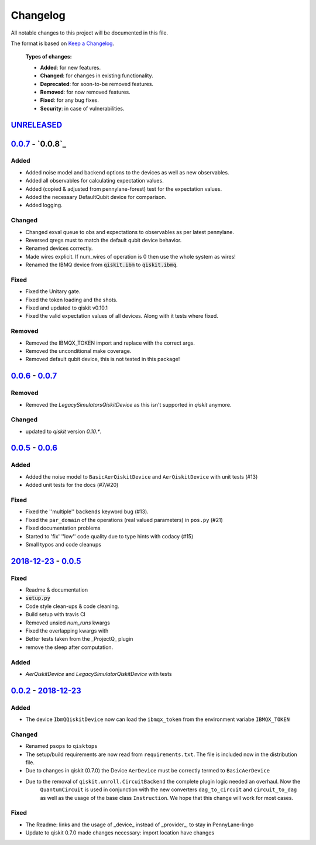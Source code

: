 
*********
Changelog
*********

All notable changes to this project will be documented in this file.

The format is based on `Keep a Changelog`_.

  **Types of changes:**

  - **Added**: for new features.
  - **Changed**: for changes in existing functionality.
  - **Deprecated**: for soon-to-be removed features.
  - **Removed**: for now removed features.
  - **Fixed**: for any bug fixes.
  - **Security**: in case of vulnerabilities.

`UNRELEASED`_
==============


`0.0.7`_ - `0.0.8`_
====================

Added
------

- Added noise model and backend options to the devices as well as new observables.
- Added all observables for calculating expectation values.
- Added (copied & adjusted from pennylane-forest) test for the expectation values.
- Added the necessary DefaultQubit device for comparison.
- Added logging.

Changed
--------

- Changed exval queue to obs and expectations to observables as per latest pennylane.
- Reversed qregs must to match the default qubit device behavior.
- Renamed devices correctly.
- Made wires explicit. If num_wires of operation is 0 then use the whole system as wires!
- Renamed the IBMQ device from :code:`qiskit.ibm` to :code:`qiskit.ibmq`.

Fixed
------

- Fixed the Unitary gate.
- Fixed the token loading and the shots.
- Fixed and updated to qiskit v0.10.1
- Fixed the valid expectation values of all devices. Along with it tests where fixed.


Removed
--------

- Removed the IBMQX_TOKEN import and replace with the correct args.
- Removed the unconditional make coverage.
- Removed default qubit device, this is not tested in this package!


`0.0.6`_ - `0.0.7`_
====================

Removed
--------

- Removed the `LegacySimulatorsQiskitDevice` as this isn't supported in `qiskit` anymore.

Changed
--------

- updated to `qiskit` version `0.10.*`.


`0.0.5`_ - `0.0.6`_
====================

Added
------

- Added the noise model to ``BasicAerQiskitDevice`` and ``AerQiskitDevice`` with unit tests (#13)
- Added unit tests for the docs (#7/#20)

Fixed
------

- Fixed the ''multiple'' ``backends`` keyword bug (#13).
- Fixed the ``par_domain`` of the operations (real valued parameters) in ``pos.py`` (#21)
- Fixed documentation problems
- Started to 'fix' ''low'' code quality due to type hints with codacy (#15)
- Small typos and code cleanups

`2018-12-23`_ - `0.0.5`_
=========================

Fixed
------

- Readme & documentation
- :code:`setup.py`
- Code style clean-ups & code cleaning.
- Build setup with travis CI
- Removed unsied `num_runs` kwargs
- Fixed the overlapping kwargs with
- Better tests taken from the _ProjectQ_ plugin
- remove the sleep after computation.

Added
------

- `AerQiskitDevice` and `LegacySimulatorQiskitDevice` with tests


`0.0.2`_ - `2018-12-23`_
=========================

Added
------

- The device ``IbmQQiskitDevice`` now can load the ``ibmqx_token`` from the environment variabe ``IBMQX_TOKEN``

Changed
--------

- Renamed ``psops`` to ``qisktops``
- The setup/build requirements are now read from ``requirements.txt``. The file is included now in the distribution file.
- Due to changes in qiskit (0.7.0) the Device ``AerDevice`` must be correctly termed to ``BasicAerDevice``
- Due to the removal of ``qiskit.unroll.CircuitBackend`` the complete plugin logic needed an overhaul. Now the
    ``QuantumCircuit`` is used in conjunction with the new converters ``dag_to_circuit`` and ``circuit_to_dag``
    as well as the usage of the base class ``Instruction``. We hope that this change will work for most cases.


Fixed
------

- The Readme: links and the usage of _device_ instead of _provider_, to stay in PennyLane-lingo
- Update to qiskit 0.7.0 made changes necessary: import location have changes


.. _UNRELEASED: https://github.com/carstenblank/pennylane-qiskit/compare/0.0.7...HEAD
.. _0.0.2: https://github.com/carstenblank/pennylane-qiskit/compare/0.0.1...0.0.2
.. _2018-12-23: https://github.com/carstenblank/pennylane-qiskit/compare/0.0.2...3b4ef02b5f3518a983350866048562b4a1f51832
.. _0.0.5: https://github.com/carstenblank/pennylane-qiskit/compare/3b4ef02b5f3518a983350866048562b4a1f51832...0.0.5
.. _0.0.6: https://github.com/carstenblank/pennylane-qiskit/compare/0.0.5...0.0.6
.. _0.0.7: https://github.com/carstenblank/pennylane-qiskit/compare/0.0.6...0.0.7
.. _Keep a Changelog: http://keepachangelog.com/en/1.0.0/
